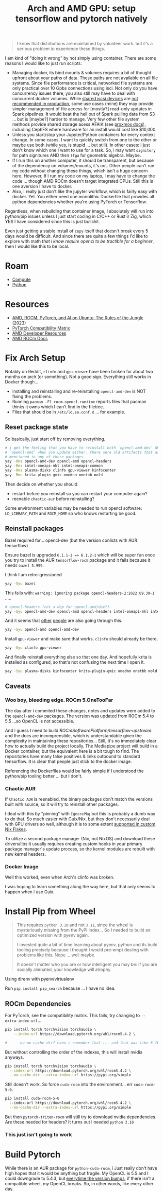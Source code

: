 :PROPERTIES:
:ID:       80ec649a-d5dc-47b2-ab57-4fff6e3c59d1
:END:
#+TITLE: Arch and AMD GPU: setup tensorflow and pytorch natively
#+CATEGORY: slips
#+TAGS:

#+begin_quote
I know that distributions are maintained by volunteer work. but it's a serious
problem to experience these things.
#+end_quote

I am kind of "doing it wrong" by not simply using container. There are some
reasons I would like to just run scripts:

+ Managing docker, its bind mounts & volumes requires a bit of thought upfront
  about your paths of data. These paths are not available on all file
  systems. Since file performance is critical, networked file systems are only
  practical over 10 Gpbs connections using isci. Not only do you have
  concurrency issues there, you also still may have to deal with concurrent
  docker volumes. While [[https://pve.proxmox.com/wiki/Storage:_iSCSI][shared iscsi devices]] are [[https://access.redhat.com/documentation/en-us/red_hat_enterprise_linux/5/html/virtualization/sect-virtualization-shared_storage_and_virtualization-using_iscsi_for_storing_virtual_disk_images][not recommended in production]],
  some use cases (mine) they may provide simpler management of file access for
  [mostly?] read-only updates in Spark pipelines. It would beat the hell out of
  Spark pulling data from S3 ... but is [maybe?] harder to manage. Very few
  other file system methods provide shared storage acess AFAIK (see [[https://pve.proxmox.com/wiki/Storage][proxmox
  docs]]), including CephFS where hardware for an install would cost like
  $10,000.
+ Unless you start/stop your Jupyter/Python containers for every context
  change. In some cases, I want to quickly switch from one to the other or maybe
  use both (while yes, is stupid ... but still). In other cases: I just don't
  know which one I want to use for a task. So, i may want =signitory= for path
  signitures AND then =tfga= for geometric algebra. Maybe.
+ If I run this on another computer, it should be transparent, but because of
  the dependency on volumes/mounts, it's not. Other people can't run my code
  without changing these things, which isn't a huge concern here. However, If I
  run my code on my laptop, I may have to change the code ... though AMD ROCm
  doesn't target integrated CPUs. Still this is one aversion I have to docker.
+ Also, I really just don't like the jupyter workflow, which is fairly easy with
  docker. Yet. You either need one monolithic Dockerfile that provides all
  python dependencies whether you're using PyTorch or Tensorflow.

Regardless, when rebuilding that container image, I absolutely will run into
python/pip issues unless I just start coding in C/C++ or Rust ir Zig, which YES
I have considered since this is just bullshit.

Even just getting a stable install of =cupy= itself that doesn't break every 5
days would be difficult. And since there are quite a few things I'd like to
explore with math /that i know require opencl to be tractible for a beginner/,
then I would like this to be local.

* Roam
+ [[id:79d41758-7ad5-426a-9964-d3e4f5685e7e][Compute]]
+ [[id:b4c096ee-6e40-4f34-85a1-7fc901e819f5][Python]]

* Resources
+ [[https://medium.com/@damngoodtech/amd-rocm-pytorch-and-ai-on-ubuntu-the-rules-of-the-jungle-24a7ab280b17][AMD, ROCM, PyTorch, and AI on Ubuntu: The Rules of the Jungle]] (2023)
+ [[https://pytorch.org/get-started/locally/][PyTorch Compatibility Matrix]]
+ [[https://www.amd.com/en/developer.html][AMD Developer Resources]]
+ [[https://docs.amd.com/][AMD ROCm Docs]]

* Fix Arch Setup

Notably on Reddit, =clinfo= and =gpu-viewer= have been broken for about two
months on arch (or something). Not a good sign. Everything still works in Docker
though...

+ Installing and reinstalling and re-reinstalling =opencl-amd-dev= is NOT fixing the problems.
+ Running =pacman -Fl rocm-opencl-runtime= reports files that pacman thinks it
  owns which I can't find in the filetree.
+ Files that should be in =/etc/ld.so.conf.d= ... for example.

** Reset package state

So basically, just start off by removing everything.

#+begin_src sh
# i get the feeling that you have to reinstall both `opencl-amd-dev` AND
# `opencl-amd` when you update either. there were old artifacts that aren't
# mentioned in any of these packages.
yay -Rns opencl-amd-dev opencl-amd opencl-headers
yay -Rns intel-oneapi-mkl intel-oneapi-common
yay -Rns plasma-disks clinfo gpu-viewer kinfocenter
yay -Rns krita-plugin-gmic onednn onetbb mold
#+end_src

Then decide on whether you should:

+ restart before you reinstall so you can restart your computer again?
+ reenable =chaotic-aur= before reinstalling?

Some environment variables may be needed to run opencl software:
=LD_LIBRARY_PATH= and =ROCM_HOME= so who knows restarting be good.

** Reinstall packages

Bazel required for... opencl-dev (but the version conlicts with AUR tensorflow)

Ensure bazel is upgraded =6.1.1-1 => 6.1.2-1= which will be super fun once you
try to install the AUR =tensorflow-rocm= package and it fails because it needs
=bazel 5.999=.

I think I am retro-gressioned

#+begin_src sh
yay -Syu bazel
#+end_src

This fails with: =warning: ignoring package opencl-headers-2:2022.09.30-1= .....

#+begin_src sh
# opencl-headers (not a dep for opencl-amd/dev?)
yay -Syu opencl-amd-dev opencl-amd opencl-headers intel-oneapi-mkl intel-oneapi-common
#+end_src

And it seems that [[https://www.reddit.com/r/archlinux/comments/11z79x9/opencl_hangs/][other]] [[https://www.reddit.com/r/archlinux/comments/124pgc1/how_to_disable_oneapi_opencl_cpu_backend/][people]] are also going through this.

#+begin_src sh
yay -Syu opencl-amd opencl-amd-dev
#+end_src

Install =gpu-viewer= and make sure that works. =clinfo= should already be there.

#+begin_src sh
yay -Syu clinfo gpu-viewer
#+end_src

And finally reinstall everything else so that one day. And hopefully krita is
installed as configured, so that's not confusing the next time I open it.

#+begin_src sh
yay -Syu plasma-disks kinfocenter krita-plugin-gmic onednn onetbb mold
#+end_src

** Caveats

*** Woo boy, bleeding edge. ROCm 5.OneTooFar

The day after i commited these changes, notes and updates were added to the
=opencl-amd-dev= packages. The version was updated from ROCm 5.4 to 5.5 ...so
OpenCL is not accessible.

And I guess I need to build [[ROCmSoftwarePlatform/tensorflow-upstream]] and the
docs are incomprensible, which is understandable given the complexity in
maintaining these repositories... Still, it's no immediately clear how to
actually build the project locally. The Mediapipe project will build in a Docker
container, but the equivalent here is a bit tough to find. The repositories have
many false positives & links outbound to standard tensorflow. It is clear that
people just stick to the docker image.

Referencing the Dockerfiles would be fairly simple if I understood the
python/pip tooling better ... but I don't.

*** Chaotic AUR

If =Chaotic AUR= is reenabled, the binary packages don't match the versions
built with source, so it will try to reinstall other packages.

I deal with this by "pinning" with =IgnorePkg= but this is probably a dumb way
to do that. So much easier with Guix/Nix, but they don't necessarily deal with
GPU drivers so well, although it is to some extent [[https://github.com/dr460nf1r3/dr460nixed/blob/main/hosts/slim-lair/slim-lair.nix][supported in custom Nix
Flakes]].

To utilize a second package manager (Nix, not NixOS) and download these
drivers/libs it usually requires creating custom hooks in your primary package
manager's update process, so the kernel modules are rebuilt with new kernel
headers.

*** Docker Image

Well this worked, even when Arch's clinfo was broken.

I was hoping to learn something along the way here, but that only seems to
happen when I use Guix.

* Install Pip from Wheel

#+begin_quote
This requires =python 3.10= and not =3.11=, since the wheel is mysteriously
missing from the PyPi index... So I needed to build an optimized version with
pyenv again.

I invested quite a bit of time learning about pyenv, python and its build
tooling precisely because I thought I would pre-empt dealing with problems like
this. Nope ... well maybe.

It doesn't matter who you are or how intelligent you may be: if you are socially
alienated, your knowledge will atrophy.
#+end_quote

Using direnv with pyenv/virtualenv

Run =pip install pip_search= because ... I have no idea.

** ROCm Dependencies

For PyTorch, see the compatibility matrix. This fails, try changing to =--extra-index-url=...

#+begin_src sh
pip install torch torchvision torchaudio \
    --index-url https://download.pytorch.org/whl/rocm5.4.2 \

#    --no-no-cache-dir? even i remember that ... and that was like 8-10 years ago.
#+end_src

But without controlling the order of the indexes, this will install nvidia anyways.

#+begin_src sh
pip install torch torchvision torchaudio \
  --index-url https://download.pytorch.org/whl/rocm5.4.2 \
  --no-cache-dir --extra-index-url https://pypi.org/simple
#+end_src

Still doesn't work. So force =cuda-rocm= into the environment... err =cuda-rocm-5-0=.

#+begin_src sh
pip install cuda-rocm-5-0
  --index-url https://download.pytorch.org/whl/rocm5.4.2 \
  --no-cache-dir --extra-index-url https://pypi.org/simple
#+end_src

But then =pytorch-triton-rocm= will still try to download nvidia
dependencies. Are these needed for headers? It turns out I needed =python 3.10=

*** This just isn't going to work

* Build Pytorch

While there is an AUR package for =python-cuda-rocm=, i Just really don't have
high hopes that it would be anything but fragile. My OpenCL is 5.5 and I could
downgrade to 5.4.3, but _everytime the version bumps_, if there isn't a
compatible wheel, my OpenCL breaks. So, in other words, like every other day.




*** misc

"python3 -m pip install pandas pyarrow tfga jupyterlab pillow mediapipe matplotlib && jupyter lab --allow-root"
